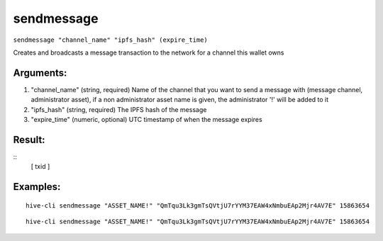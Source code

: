 .. This file is licensed under the Apache License 2.0 available on  http://www.apache.org/licenses/. 

sendmessage
===========

``sendmessage "channel_name" "ipfs_hash" (expire_time)``

Creates and broadcasts a message transaction to the network for a channel this wallet owns

Arguments:
~~~~~~~~~~

1. "channel_name"             (string, required) Name of the channel that you want to send a message with (message channel, administrator asset), if a non administrator asset name is given, the administrator '!' will be added to it
2. "ipfs_hash"                (string, required) The IPFS hash of the message
3. "expire_time"              (numeric, optional) UTC timestamp of when the message expires

Result:
~~~~~~~

::
    [
    txid
    ]

Examples:
~~~~~~~~~

::
    
    hive-cli sendmessage "ASSET_NAME!" "QmTqu3Lk3gmTsQVtjU7rYYM37EAW4xNmbuEAp2Mjr4AV7E" 15863654

::
    
    hive-cli sendmessage "ASSET_NAME!" "QmTqu3Lk3gmTsQVtjU7rYYM37EAW4xNmbuEAp2Mjr4AV7E" 15863654

